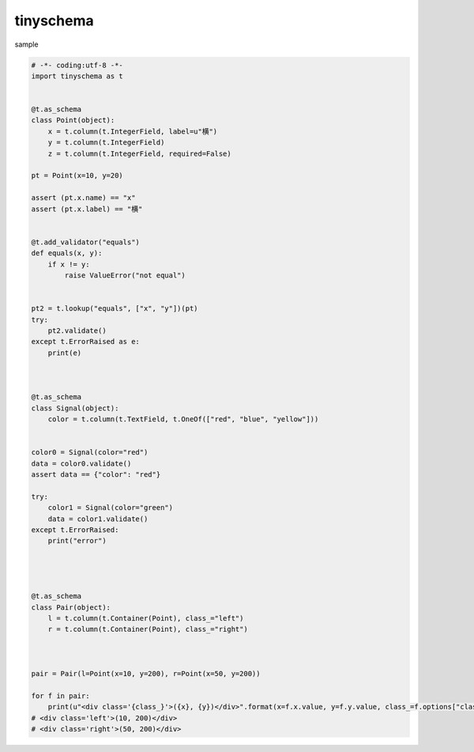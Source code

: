 tinyschema
========================================


sample 

.. code:: python

    # -*- coding:utf-8 -*-
    import tinyschema as t


    @t.as_schema
    class Point(object):
        x = t.column(t.IntegerField, label=u"横")
        y = t.column(t.IntegerField)
        z = t.column(t.IntegerField, required=False)

    pt = Point(x=10, y=20)

    assert (pt.x.name) == "x"
    assert (pt.x.label) == "横"


    @t.add_validator("equals")
    def equals(x, y):
        if x != y:
            raise ValueError("not equal")


    pt2 = t.lookup("equals", ["x", "y"])(pt)
    try:
        pt2.validate()
    except t.ErrorRaised as e:
        print(e)



    @t.as_schema
    class Signal(object):
        color = t.column(t.TextField, t.OneOf(["red", "blue", "yellow"]))


    color0 = Signal(color="red")
    data = color0.validate()
    assert data == {"color": "red"}

    try:
        color1 = Signal(color="green")
        data = color1.validate()
    except t.ErrorRaised:
        print("error")




    @t.as_schema
    class Pair(object):
        l = t.column(t.Container(Point), class_="left")
        r = t.column(t.Container(Point), class_="right")



    pair = Pair(l=Point(x=10, y=200), r=Point(x=50, y=200))

    for f in pair:
        print(u"<div class='{class_}'>({x}, {y})</div>".format(x=f.x.value, y=f.y.value, class_=f.options["class_"]))
    # <div class='left'>(10, 200)</div>
    # <div class='right'>(50, 200)</div>
